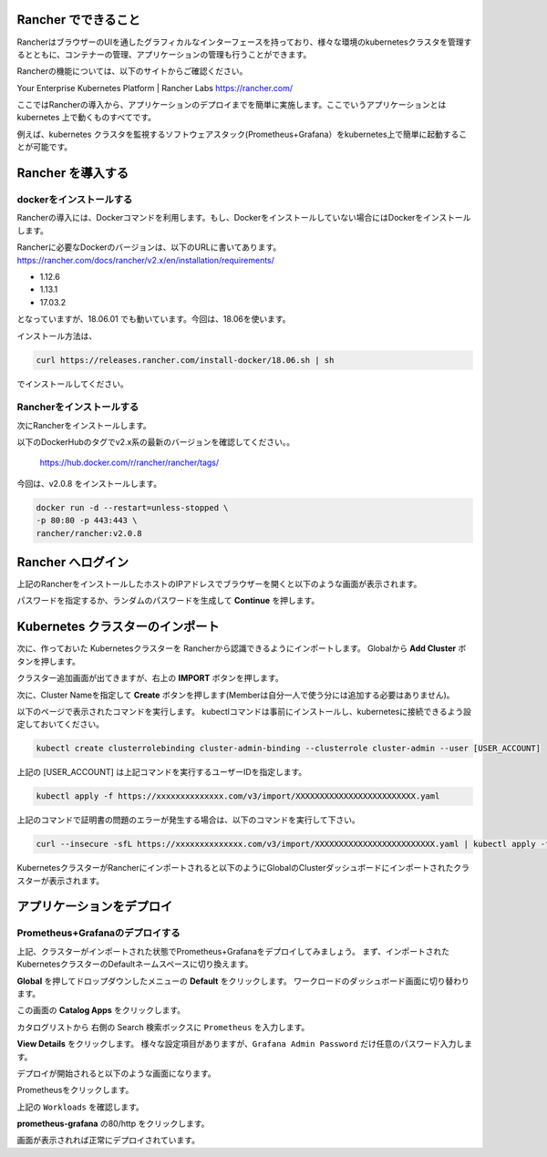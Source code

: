 Rancher でできること
------------------------

RancherはブラウザーのUIを通したグラフィカルなインターフェースを持っており、様々な環境のkubernetesクラスタを管理するとともに、コンテナーの管理、アプリケーションの管理も行うことができます。

Rancherの機能については、以下のサイトからご確認ください。

Your Enterprise Kubernetes Platform | Rancher Labs
https://rancher.com/

ここではRancherの導入から、アプリケーションのデプロイまでを簡単に実施します。ここでいうアプリケーションとは kubernetes 上で動くものすべてです。

例えば、kubernetes クラスタを監視するソフトウェアスタック(Prometheus+Grafana）をkubernetes上で簡単に起動することが可能です。

Rancher を導入する
------------------------

dockerをインストールする
^^^^^^^^^^^^^^^^^^^^^^^^^^^^

Rancherの導入には、Dockerコマンドを利用します。もし、Dockerをインストールしていない場合にはDockerをインストールします。

Rancherに必要なDockerのバージョンは、以下のURLに書いてあります。
https://rancher.com/docs/rancher/v2.x/en/installation/requirements/

* 1.12.6
* 1.13.1
* 17.03.2
となっていますが、18.06.01 でも動いています。今回は、18.06を使います。

インストール方法は、

.. code-block:: none 

  curl https://releases.rancher.com/install-docker/18.06.sh | sh

でインストールしてください。

Rancherをインストールする
^^^^^^^^^^^^^^^^^^^^^^^^^^^^^

次にRancherをインストールします。

以下のDockerHubのタグでv2.x系の最新のバージョンを確認してください。。

  https://hub.docker.com/r/rancher/rancher/tags/

今回は、v2.0.8 をインストールします。

.. code-block:: none 

    docker run -d --restart=unless-stopped \
    -p 80:80 -p 443:443 \
    rancher/rancher:v2.0.8


Rancher へログイン
---------------------

上記のRancherをインストールしたホストのIPアドレスでブラウザーを開くと以下のような画面が表示されます。

.. image:: rancher/resources/login.png
    :scale: 50 %

パスワードを指定するか、ランダムのパスワードを生成して **Continue** を押します。

Kubernetes クラスターのインポート
----------------------------------

次に、作っておいた Kubernetesクラスターを Rancherから認識できるようにインポートします。
Globalから **Add Cluster** ボタンを押します。

.. image:: rancher/resources/Add-Cluster-Dashboard.png
    :scale: 50 %

クラスター追加画面が出てきますが、右上の **IMPORT** ボタンを押します。

.. image:: rancher/resources/Import-Cluster.png
    :scale: 50 %

次に、Cluster Nameを指定して **Create** ボタンを押します(Memberは自分一人で使う分には追加する必要はありません)。

.. image:: rancher/resources/Set-ClusterName.png
    :scale: 50 %

以下のページで表示されたコマンドを実行します。
kubectlコマンドは事前にインストールし、kubernetesに接続できるよう設定しておいてください。

.. image:: rancher/resources/Import-command.png
    :scale: 50 %

.. code-block:: none

    kubectl create clusterrolebinding cluster-admin-binding --clusterrole cluster-admin --user [USER_ACCOUNT]

上記の [USER_ACCOUNT] は上記コマンドを実行するユーザーIDを指定します。

.. code-block:: none

    kubectl apply -f https://xxxxxxxxxxxxxx.com/v3/import/XXXXXXXXXXXXXXXXXXXXXXXXX.yaml

上記のコマンドで証明書の問題のエラーが発生する場合は、以下のコマンドを実行して下さい。

.. code-block:: none

    curl --insecure -sfL https://xxxxxxxxxxxxxx.com/v3/import/XXXXXXXXXXXXXXXXXXXXXXXXX.yaml | kubectl apply -f -

KubernetesクラスターがRancherにインポートされると以下のようにGlobalのClusterダッシュボードにインポートされたクラスターが表示されます。

.. image:: rancher/resources/cluster-list.png
    :scale: 50 %

アプリケーションをデプロイ
----------------------------

Prometheus+Grafanaのデプロイする
^^^^^^^^^^^^^^^^^^^^^^^^^^^^^^^^^^^

上記、クラスターがインポートされた状態でPrometheus+Grafanaをデプロイしてみましょう。
まず、インポートされたKubernetesクラスターのDefaultネームスペースに切り換えます。

.. image:: rancher/resources/change-name-default.png
    :scale: 50 %

**Global** を押してドロップダウンしたメニューの **Default** をクリックします。
ワークロードのダッシュボード画面に切り替わります。

.. image:: rancher/resources/cluster-default-dashboard.png
    :scale: 50 %

この画面の **Catalog Apps** をクリックします。

.. image:: rancher/resources/CatalogApp-list.png
    :scale: 50 %

カタログリストから 右側の Search 検索ボックスに ``Prometheus`` を入力します。

.. image:: rancher/resources/CatalogApp-Prometheus.png
    :scale: 50 %

**View Details** をクリックします。
様々な設定項目がありますが、``Grafana Admin Password`` だけ任意のパスワード入力します。

.. image:: rancher/resources/Settings-Prometheus-Grafana.png
    :scale: 50 %

デプロイが開始されると以下のような画面になります。

.. image:: rancher/resources/Deployed-Prometheus.png
    :scale: 50 %

Prometheusをクリックします。

.. image:: rancher/resources/Prometheus-Details.png
    :scale: 20 %

上記の ``Workloads`` を確認します。

.. image:: rancher/resources/Workloads-prometheus.png
    :scale: 50 %

**prometheus-grafana** の80/http をクリックします。

.. image:: rancher/resources/Grafana-Dashboard.png
    :scale: 50 %

画面が表示されれば正常にデプロイされています。
